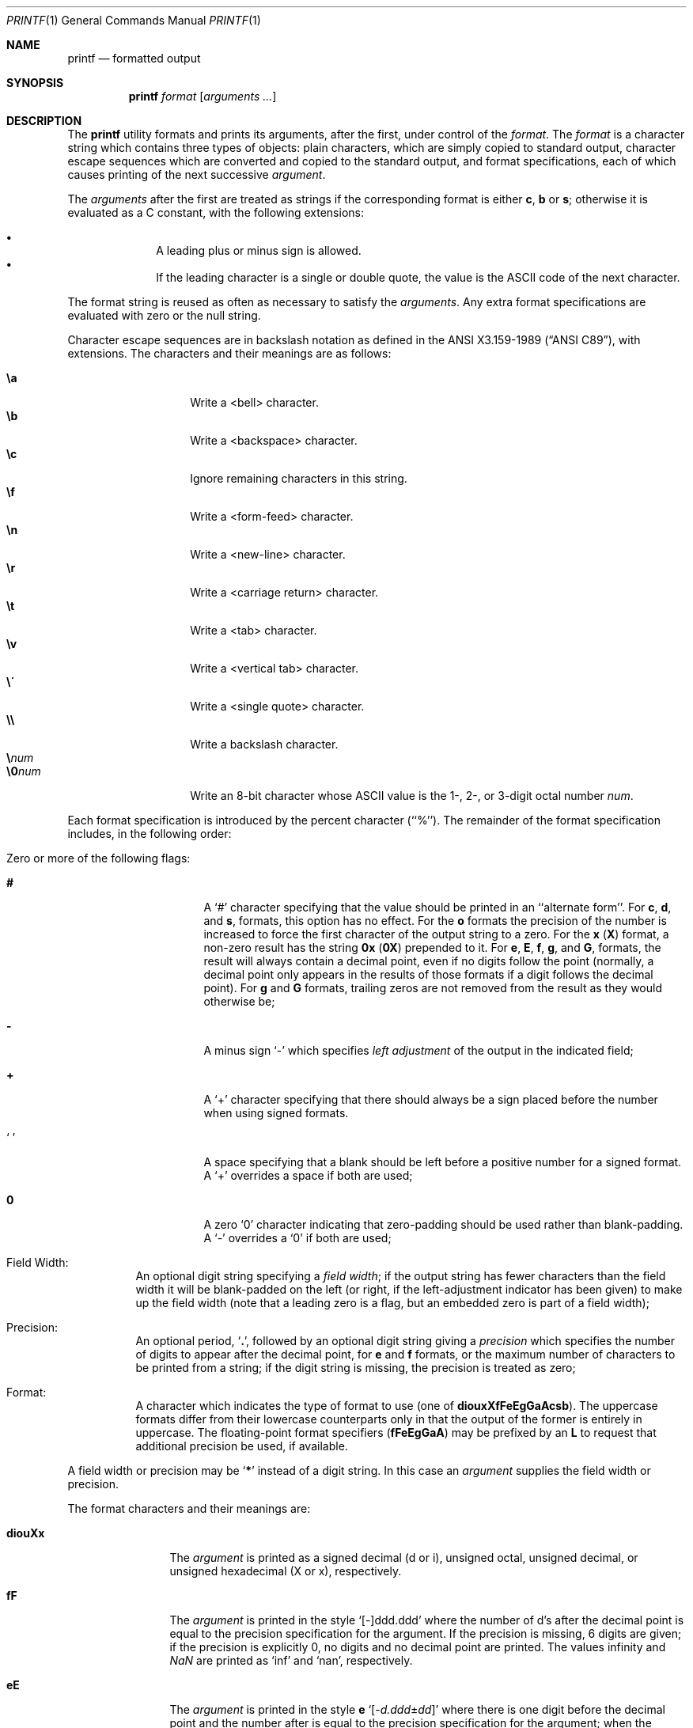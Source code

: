 .\" Copyright (c) 1989, 1990, 1993
.\"	The Regents of the University of California.  All rights reserved.
.\"
.\" This code is derived from software contributed to Berkeley by
.\" the Institute of Electrical and Electronics Engineers, Inc.
.\"
.\" Redistribution and use in source and binary forms, with or without
.\" modification, are permitted provided that the following conditions
.\" are met:
.\" 1. Redistributions of source code must retain the above copyright
.\"    notice, this list of conditions and the following disclaimer.
.\" 2. Redistributions in binary form must reproduce the above copyright
.\"    notice, this list of conditions and the following disclaimer in the
.\"    documentation and/or other materials provided with the distribution.
.\" 3. All advertising materials mentioning features or use of this software
.\"    must display the following acknowledgement:
.\"	This product includes software developed by the University of
.\"	California, Berkeley and its contributors.
.\" 4. Neither the name of the University nor the names of its contributors
.\"    may be used to endorse or promote products derived from this software
.\"    without specific prior written permission.
.\"
.\" THIS SOFTWARE IS PROVIDED BY THE REGENTS AND CONTRIBUTORS ``AS IS'' AND
.\" ANY EXPRESS OR IMPLIED WARRANTIES, INCLUDING, BUT NOT LIMITED TO, THE
.\" IMPLIED WARRANTIES OF MERCHANTABILITY AND FITNESS FOR A PARTICULAR PURPOSE
.\" ARE DISCLAIMED.  IN NO EVENT SHALL THE REGENTS OR CONTRIBUTORS BE LIABLE
.\" FOR ANY DIRECT, INDIRECT, INCIDENTAL, SPECIAL, EXEMPLARY, OR CONSEQUENTIAL
.\" DAMAGES (INCLUDING, BUT NOT LIMITED TO, PROCUREMENT OF SUBSTITUTE GOODS
.\" OR SERVICES; LOSS OF USE, DATA, OR PROFITS; OR BUSINESS INTERRUPTION)
.\" HOWEVER CAUSED AND ON ANY THEORY OF LIABILITY, WHETHER IN CONTRACT, STRICT
.\" LIABILITY, OR TORT (INCLUDING NEGLIGENCE OR OTHERWISE) ARISING IN ANY WAY
.\" OUT OF THE USE OF THIS SOFTWARE, EVEN IF ADVISED OF THE POSSIBILITY OF
.\" SUCH DAMAGE.
.\"
.\"	@(#)printf.1	8.1 (Berkeley) 6/6/93
.\" $FreeBSD: src/usr.bin/printf/printf.1,v 1.34.22.1.6.1 2010/12/21 17:09:25 kensmith Exp $
.\"
.Dd April 14, 2005
.Dt PRINTF 1
.Os
.Sh NAME
.Nm printf
.Nd formatted output
.Sh SYNOPSIS
.Nm
.Ar format Op Ar arguments ...
.Sh DESCRIPTION
The
.Nm
utility formats and prints its arguments, after the first, under control
of the
.Ar format .
The
.Ar format
is a character string which contains three types of objects: plain characters,
which are simply copied to standard output, character escape sequences which
are converted and copied to the standard output, and format specifications,
each of which causes printing of the next successive
.Ar argument .
.Pp
The
.Ar arguments
after the first are treated as strings if the corresponding format is
either
.Cm c , b
or
.Cm s ;
otherwise it is evaluated as a C constant, with the following extensions:
.Pp
.Bl -bullet -offset indent -compact
.It
A leading plus or minus sign is allowed.
.It
If the leading character is a single or double quote, the value is the
.Tn ASCII
code of the next character.
.El
.Pp
The format string is reused as often as necessary to satisfy the
.Ar arguments .
Any extra format specifications are evaluated with zero or the null
string.
.Pp
Character escape sequences are in backslash notation as defined in the
.St -ansiC ,
with extensions.
The characters and their meanings
are as follows:
.Pp
.Bl -tag -width Ds -offset indent -compact
.It Cm \ea
Write a <bell> character.
.It Cm \eb
Write a <backspace> character.
.It Cm \ec
Ignore remaining characters in this string.
.It Cm \ef
Write a <form-feed> character.
.It Cm \en
Write a <new-line> character.
.It Cm \er
Write a <carriage return> character.
.It Cm \et
Write a <tab> character.
.It Cm \ev
Write a <vertical tab> character.
.It Cm \e\'
Write a <single quote> character.
.It Cm \e\e
Write a backslash character.
.It Cm \e Ns Ar num
.It Cm \e0 Ns Ar num
Write an 8-bit character whose
.Tn ASCII
value is the 1-, 2-, or 3-digit
octal number
.Ar num .
.El
.Pp
Each format specification is introduced by the percent character
(``%'').
The remainder of the format specification includes,
in the following order:
.Bl -tag -width Ds
.It "Zero or more of the following flags:"
.Bl -tag -width Ds
.It Cm #
A `#' character
specifying that the value should be printed in an ``alternate form''.
For
.Cm c , d ,
and
.Cm s ,
formats, this option has no effect.
For the
.Cm o
formats the precision of the number is increased to force the first
character of the output string to a zero.
For the
.Cm x
.Pq Cm X
format, a non-zero result has the string
.Li 0x
.Pq Li 0X
prepended to it.
For
.Cm e , E , f , g ,
and
.Cm G ,
formats, the result will always contain a decimal point, even if no
digits follow the point (normally, a decimal point only appears in the
results of those formats if a digit follows the decimal point).
For
.Cm g
and
.Cm G
formats, trailing zeros are not removed from the result as they
would otherwise be;
.It Cm \&\-
A minus sign `\-' which specifies
.Em left adjustment
of the output in the indicated field;
.It Cm \&+
A `+' character specifying that there should always be
a sign placed before the number when using signed formats.
.It Sq \&\ \&
A space specifying that a blank should be left before a positive number
for a signed format.
A `+' overrides a space if both are used;
.It Cm \&0
A zero `0' character indicating that zero-padding should be used
rather than blank-padding.
A `\-' overrides a `0' if both are used;
.El
.It "Field Width:"
An optional digit string specifying a
.Em field width ;
if the output string has fewer characters than the field width it will
be blank-padded on the left (or right, if the left-adjustment indicator
has been given) to make up the field width (note that a leading zero
is a flag, but an embedded zero is part of a field width);
.It Precision:
An optional period,
.Sq Cm \&.\& ,
followed by an optional digit string giving a
.Em precision
which specifies the number of digits to appear after the decimal point,
for
.Cm e
and
.Cm f
formats, or the maximum number of characters to be printed
from a string; if the digit string is missing, the precision is treated
as zero;
.It Format:
A character which indicates the type of format to use (one of
.Cm diouxXfFeEgGaAcsb ) .
The uppercase formats differ from their lowercase counterparts only in
that the output of the former is entirely in uppercase.
The floating-point format specifiers
.Pq Cm fFeEgGaA
may be prefixed by an
.Cm L
to request that additional precision be used, if available.
.El
.Pp
A field width or precision may be
.Sq Cm \&*
instead of a digit string.
In this case an
.Ar argument
supplies the field width or precision.
.Pp
The format characters and their meanings are:
.Bl -tag -width Fl
.It Cm diouXx
The
.Ar argument
is printed as a signed decimal (d or i), unsigned octal, unsigned decimal,
or unsigned hexadecimal (X or x), respectively.
.It Cm fF
The
.Ar argument
is printed in the style `[\-]ddd.ddd' where the number of d's
after the decimal point is equal to the precision specification for
the argument.
If the precision is missing, 6 digits are given; if the precision
is explicitly 0, no digits and no decimal point are printed.
The values \*[If] and \*[Na] are printed as
.Ql inf
and
.Ql nan ,
respectively.
.It Cm eE
The
.Ar argument
is printed in the style
.Cm e
.Sm off
.Sq Op - Ar d.ddd No \(+- Ar dd
.Sm on
where there
is one digit before the decimal point and the number after is equal to
the precision specification for the argument; when the precision is
missing, 6 digits are produced.
The values \*[If] and \*[Na] are printed as
.Ql inf
and
.Ql nan ,
respectively.
.It Cm gG
The
.Ar argument
is printed in style
.Cm f
.Pq Cm F
or in style
.Cm e
.Pq Cm E
whichever gives full precision in minimum space.
.It Cm aA
The
.Ar argument
is printed in style
.Sm off
.Sq Op - Ar h.hhh No \(+- Li p Ar d
.Sm on
where there is one digit before the hexadecimal point and the number
after is equal to the precision specification for the argument;
when the precision is missing, enough digits are produced to convey
the argument's exact double-precision floating-point representation.
The values \*[If] and \*[Na] are printed as
.Ql inf
and
.Ql nan ,
respectively.
.It Cm c
The first character of
.Ar argument
is printed.
.It Cm s
Characters from the string
.Ar argument
are printed until the end is reached or until the number of characters
indicated by the precision specification is reached; however if the
precision is 0 or missing, all characters in the string are printed.
.It Cm b
As for
.Cm s ,
but interpret character escapes in backslash notation in the string
.Ar argument .
.It Cm \&%
Print a `%'; no argument is used.
.El
.Pp
The decimal point
character is defined in the program's locale (category
.Dv LC_NUMERIC ) .
.Pp
In no case does a non-existent or small field width cause truncation of
a field; padding takes place only if the specified field width exceeds
the actual width.
.Sh EXIT STATUS
.Ex -std
.Sh COMPATIBILITY
The traditional
.Bx
behavior of converting arguments of numeric formats not beginning
with a digit to the
.Tn ASCII
code of the first character is not supported.
.Sh SEE ALSO
.Xr echo 1 ,
.Xr printf 3
.Sh STANDARDS
The
.Nm
command is expected to be compatible with the
.St -p1003.2
specification.
.Sh HISTORY
The
.Nm
command appeared in
.Bx 4.3 Reno .
It is modeled
after the standard library function,
.Xr printf 3 .
.Sh BUGS
Since the floating point numbers are translated from
.Tn ASCII
to floating-point and
then back again, floating-point precision may be lost.
(By default, the number is translated to an IEEE-754 double-precision
value before being printed.
The
.Cm L
modifier may produce additional precision, depending on the hardware platform.)
.Pp
.Tn ANSI
hexadecimal character constants were deliberately not provided.
.Pp
The escape sequence \e000 is the string terminator.
When present in the argument for the
.Cm b
format, the argument will be truncated at the \e000 character.
.Pp
Multibyte characters are not recognized in format strings (this is only
a problem if
.Ql %
can appear inside a multibyte character).
